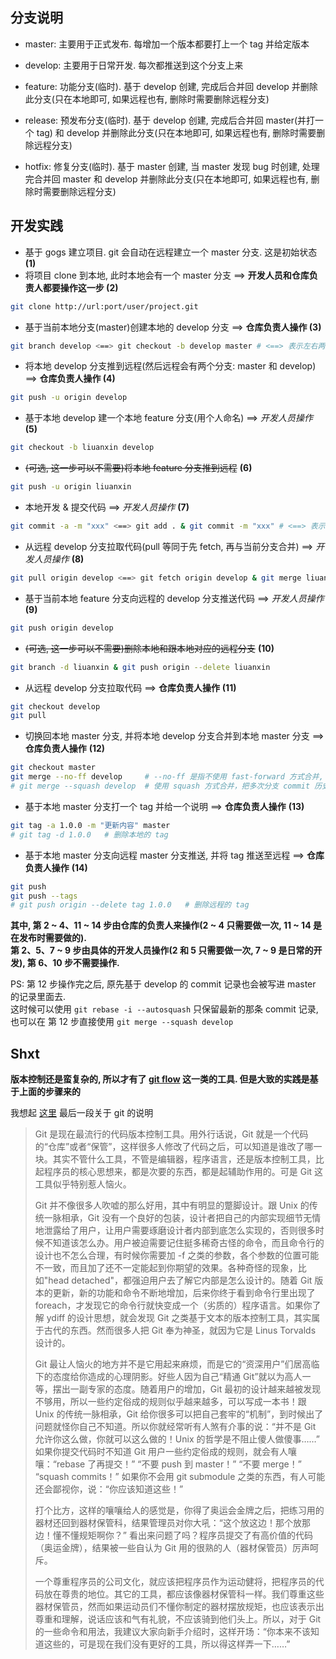 ** 分支说明

+ master: 主要用于正式发布. 每增加一个版本都要打上一个 tag 并给定版本
+ develop: 主要用于日常开发. 每次都推送到这个分支上来
  
+ feature: 功能分支(临时). 基于 develop 创建, 完成后合并回 develop 并删除此分支(只在本地即可, 如果远程也有, 删除时需要删除远程分支)
+ release: 预发布分支(临时). 基于 develop 创建, 完成后合并回 master(并打一个 tag) 和 develop 并删除此分支(只在本地即可, 如果远程也有, 删除时需要删除远程分支)
+ hotfix: 修复分支(临时). 基于 master 创建, 当 master 发现 bug 时创建, 处理完合并回 master 和 develop 并删除此分支(只在本地即可, 如果远程也有, 删除时需要删除远程分支)


** 开发实践

+ 基于 gogs 建立项目. git 会自动在远程建立一个 master 分支. 这是初始状态 *(1)*
+ 将项目 clone 到本地, 此时本地会有一个 master 分支 ==> *开发人员和仓库负责人都要操作这一步 (2)*
#+BEGIN_SRC bash
git clone http://url:port/user/project.git
#+END_SRC

+ 基于当前本地分支(master)创建本地的 develop 分支 ==> *仓库负责人操作 (3)*
#+BEGIN_SRC bash
git branch develop <==> git checkout -b develop master # <==> 表示左右两边的意思等同
#+END_SRC

+ 将本地 develop 分支推到远程(然后远程会有两个分支: master 和 develop) ==> *仓库负责人操作 (4)*
#+BEGIN_SRC bash
git push -u origin develop
#+END_SRC

+ 基于本地 develop 建一个本地 feature 分支(用个人命名) ==> /开发人员操作/ *(5)*
#+BEGIN_SRC bash
git checkout -b liuanxin develop
#+END_SRC

+ +(可选, 这一步可以不需要)将本地 feature 分支推到远程+ *(6)*
#+BEGIN_SRC bash
git push -u origin liuanxin
#+END_SRC

+ 本地开发 & 提交代码 ==> /开发人员操作/  *(7)*
#+BEGIN_SRC bash
git commit -a -m "xxx" <==> git add . & git commit -m "xxx" # <==> 表示左右两边的意思等同
#+END_SRC

+ 从远程 develop 分支拉取代码(pull 等同于先 fetch, 再与当前分支合并) ==> /开发人员操作/ *(8)*
#+BEGIN_SRC bash
git pull origin develop <==> git fetch origin develop & git merge liuanxin # <==> 表示左右两边的意思等同
#+END_SRC

+ 基于当前本地 feature 分支向远程的 develop 分支推送代码 ==> /开发人员操作/ *(9)*
#+BEGIN_SRC bash
git push origin develop
#+END_SRC

+ +(可选, 这一步可以不需要)删除本地和跟本地对应的远程分支+ *(10)*
#+BEGIN_SRC bash
git branch -d liuanxin & git push origin --delete liuanxin
#+END_SRC

+ 从远程 develop 分支拉取代码 ==> *仓库负责人操作*  *(11)*
#+BEGIN_SRC bash
git checkout develop
git pull
#+END_SRC

+ 切换回本地 master 分支, 并将本地 develop 分支合并到本地 master 分支 ==> *仓库负责人操作* *(12)*
#+BEGIN_SRC bash
git checkout master
git merge --no-ff develop     # --no-ff 是指不使用 fast-forward 方式合并, 保留分支的 commit 历史, 不想要可以去掉
# git merge --squash develop  # 使用 squash 方式合并，把多次分支 commit 历史压缩为一次
#+END_SRC

+ 基于本地 master 分支打一个 tag 并给一个说明 ==> *仓库负责人操作* *(13)*
#+BEGIN_SRC bash
git tag -a 1.0.0 -m "更新内容" master
# git tag -d 1.0.0   # 删除本地的 tag
#+END_SRC

+ 基于本地 master 分支向远程 master 分支推送, 并将 tag 推送至远程 ==> *仓库负责人操作* *(14)*
#+BEGIN_SRC bash
git push
git push --tags
# git push origin --delete tag 1.0.0   # 删除远程的 tag
#+END_SRC


*其中, 第 2 ~ 4、11 ~ 14 步由仓库的负责人来操作(2 ~ 4 只需要做一次, 11 ~ 14 是在发布时需要做的).  \\
第 2、5、7 ~ 9 步由具体的开发人员操作(2 和 5 只需要做一次, 7 ~ 9 是日常的开发), 第 6、10 步不需要操作.*

PS: 第 12 步操作完之后, 原先基于 develop 的 commit 记录也会被写进 master 的记录里面去.  \\
这时候可以使用 ~git rebase -i --autosquash~ 只保留最新的那条 commit 记录, 也可以在 第 12 步直接使用 ~git merge --squash develop~


** Shxt
*版本控制还是蛮复杂的, 所以才有了 [[https://danielkummer.github.io/git-flow-cheatsheet/index.zh_CN.html][git flow]] 这一类的工具. 但是大致的实践是基于上面的步骤来的*

我想起 [[http://www.yinwang.org/blog-cn/2015/03/03/how-to-respect-a-programmer][这里]] 最后一段关于 git 的说明
#+BEGIN_QUOTE
Git 是现在最流行的代码版本控制工具。用外行话说，Git 就是一个代码的“仓库”或者“保管”，这样很多人修改了代码之后，可以知道是谁改了哪一块。其实不管什么工具，不管是编辑器，程序语言，还是版本控制工具，比起程序员的核心思想来，都是次要的东西，都是起辅助作用的。可是 Git 这工具似乎特别惹人恼火。

Git 并不像很多人吹嘘的那么好用，其中有明显的蹩脚设计。跟 Unix 的传统一脉相承，Git 没有一个良好的包装，设计者把自己的内部实现细节无情地泄露给了用户，让用户需要琢磨设计者内部到底怎么实现的，否则很多时候不知道该怎么办。用户被迫需要记住挺多稀奇古怪的命令，而且命令行的设计也不怎么合理，有时候你需要加 -f 之类的参数，各个参数的位置可能不一致，而且加了还不一定能起到你期望的效果。各种奇怪的现象，比如"head detached"，都强迫用户去了解它内部是怎么设计的。随着 Git 版本的更新，新的功能和命令不断地增加，后来你终于看到命令行里出现了 foreach，才发现它的命令行就快变成一个（劣质的）程序语言。如果你了解 ydiff 的设计思想，就会发现 Git 之类基于文本的版本控制工具，其实属于古代的东西。然而很多人把 Git 奉为神圣，就因为它是 Linus Torvalds 设计的。

Git 最让人恼火的地方并不是它用起来麻烦，而是它的“资深用户”们居高临下的态度给你造成的心理阴影。好些人因为自己“精通 Git”就以为高人一等，摆出一副专家的态度。随着用户的增加，Git 最初的设计越来越被发现不够用，所以一些约定俗成的规则似乎越来越多，可以写成一本书！跟 Unix 的传统一脉相承，Git 给你很多可以把自己套牢的“机制”，到时候出了问题就怪你自己不知道。所以你就经常听有人煞有介事的说：“并不是 Git 允许你这么做，你就可以这么做的！Unix 的哲学是不阻止傻人做傻事……” 如果你提交代码时不知道 Git 用户一些约定俗成的规则，就会有人嚷嚷：“rebase 了再提交！” “不要 push 到 master！” “不要 merge！” “squash commits！” 如果你不会用 git submodule 之类的东西，有人可能还会鄙视你，说：“你应该知道这些！”

打个比方，这样的嚷嚷给人的感觉是，你得了奥运会金牌之后，把练习用的器材还回到器材保管科，结果管理员对你大吼：“这个放这边！那个放那边！懂不懂规矩啊你？” 看出来问题了吗？程序员提交了有高价值的代码（奥运金牌），结果被一些自认为 Git 用的很熟的人（器材保管员）厉声呵斥。

一个尊重程序员的公司文化，就应该把程序员作为运动健将，把程序员的代码放在尊贵的地位。其它的工具，都应该像器材保管科一样。我们尊重这些器材保管员，然而如果运动员们不懂你制定的器材摆放规矩，也应该表示出尊重和理解，说话应该和气有礼貌，不应该骑到他们头上。所以，对于 Git 的一些命令和用法，我建议大家向新手介绍时，这样开场：“你本来不该知道这些的，可是现在我们没有更好的工具，所以得这样弄一下……”
#+END_QUOTE
